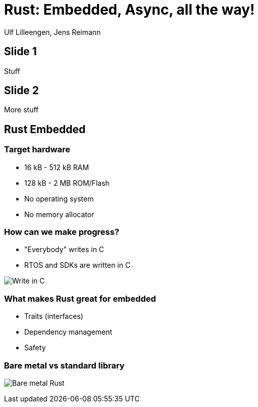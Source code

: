 = Rust: Embedded, Async, all the way!

:docinfo: private

Ulf Lilleengen, Jens Reimann

== Slide 1

Stuff

== Slide 2

More stuff

== Rust Embedded

=== Target hardware

* 16 kB - 512 kB RAM
* 128 kB - 2 MB ROM/Flash
* No operating system
* No memory allocator

[.columns]
=== How can we make progress?

[.column]
* "Everybody" writes in C
* RTOS and SDKs are written in C

[.column]
image:images/in_c.png[Write in C]


=== What makes Rust great for embedded

* Traits (interfaces)
* Dependency management
* Safety

=== Bare metal vs standard library

image:images/no_std.png[Bare metal Rust]
